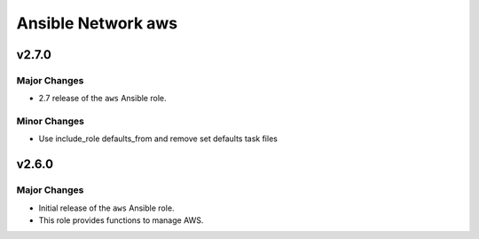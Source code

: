 ===================
Ansible Network aws
===================

.. _Ansible Network aws_*v2.7.0*:

v2.7.0
==============

.. _Ansible Network aws_*v2.7.0*_Major Changes:

Major Changes
-------------

- 2.7 release of the ``aws`` Ansible role.


.. _Ansible Network aws_*v2.7.0*_Minor Changes:

Minor Changes
-------------

- Use include_role defaults_from and remove set defaults task files


.. _Ansible Network aws_v2.6.0:

v2.6.0
======

.. _Ansible Network aws_v2.6.0_Major Changes:

Major Changes
-------------

- Initial release of the ``aws`` Ansible role.

- This role provides functions to manage AWS.

